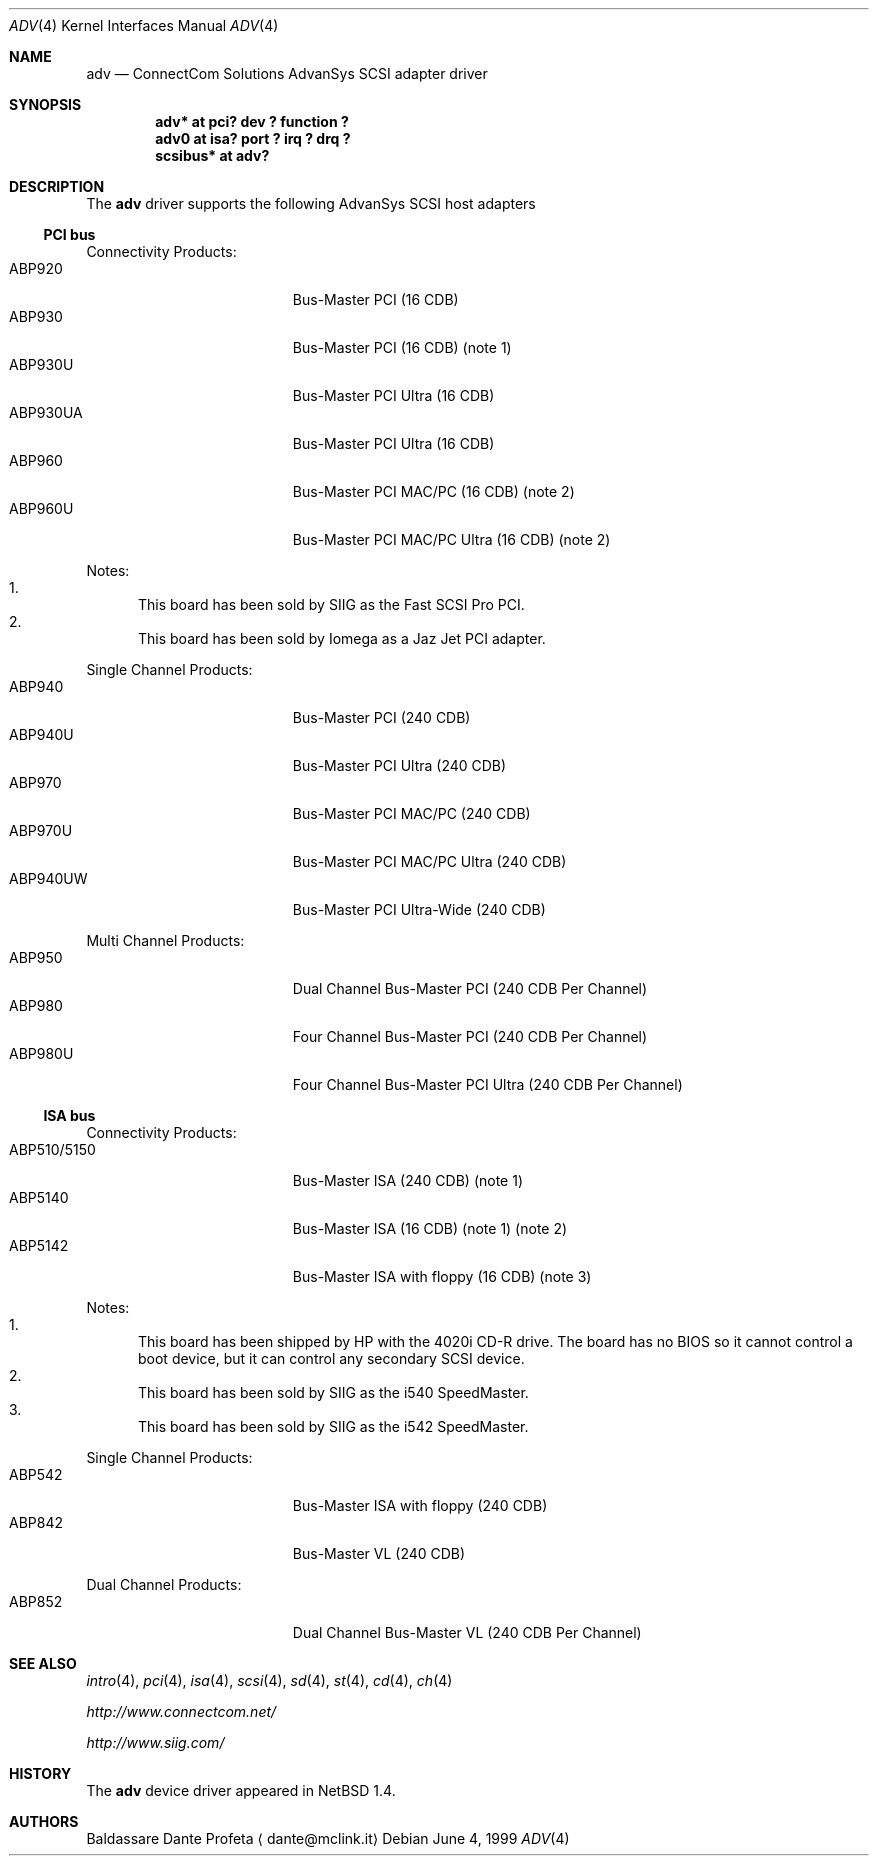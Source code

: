 .\" $NetBSD: adv.4,v 1.4 2001/09/11 00:08:25 wiz Exp $
.\"
.\" Copyright (c) 1999 The NetBSD Foundation, Inc.
.\" All rights reserved.
.\"
.\" Redistribution and use in source and binary forms, with or without
.\" modification, are permitted provided that the following conditions
.\" are met:
.\" 1. Redistributions of source code must retain the above copyright
.\"    notice, this list of conditions and the following disclaimer.
.\" 2. Redistributions in binary form must reproduce the above copyright
.\"    notice, this list of conditions and the following disclaimer in the
.\"    documentation and/or other materials provided with the distribution.
.\" 3. All advertising materials mentioning features or use of this software
.\"    must display the following acknowledgement:
.\"        This product includes software developed by the NetBSD
.\"        Foundation, Inc. and its contributors.
.\" 4. Neither the name of The NetBSD Foundation nor the names of its
.\"    contributors may be used to endorse or promote products derived
.\"    from this software without specific prior written permission.
.\"
.\" THIS SOFTWARE IS PROVIDED BY THE NETBSD FOUNDATION, INC. AND CONTRIBUTORS
.\" ``AS IS'' AND ANY EXPRESS OR IMPLIED WARRANTIES, INCLUDING, BUT NOT LIMITED
.\" TO, THE IMPLIED WARRANTIES OF MERCHANTABILITY AND FITNESS FOR A PARTICULAR
.\" PURPOSE ARE DISCLAIMED.  IN NO EVENT SHALL THE FOUNDATION OR CONTRIBUTORS
.\" BE LIABLE FOR ANY DIRECT, INDIRECT, INCIDENTAL, SPECIAL, EXEMPLARY, OR
.\" CONSEQUENTIAL DAMAGES (INCLUDING, BUT NOT LIMITED TO, PROCUREMENT OF
.\" SUBSTITUTE GOODS OR SERVICES; LOSS OF USE, DATA, OR PROFITS; OR BUSINESS
.\" INTERRUPTION) HOWEVER CAUSED AND ON ANY THEORY OF LIABILITY, WHETHER IN
.\" CONTRACT, STRICT LIABILITY, OR TORT (INCLUDING NEGLIGENCE OR OTHERWISE)
.\" ARISING IN ANY WAY OUT OF THE USE OF THIS SOFTWARE, EVEN IF ADVISED OF THE
.\" POSSIBILITY OF SUCH DAMAGE.
.\"
.Dd June 4, 1999
.Dt ADV 4
.Os
.Sh NAME
.Nm adv
.Nd ConnectCom Solutions AdvanSys SCSI adapter driver
.Sh SYNOPSIS
.Cd "adv* at pci? dev ? function ?"
.Cd "adv0 at isa? port ? irq ? drq ?"
.Cd "scsibus* at adv?"
.Sh DESCRIPTION
The
.Nm
driver supports the following
.Tn AdvanSys
.Tn SCSI
host adapters
.Pp
.\" .It Tn AdvanSys 1200[A,B]
.Ss PCI bus
Connectivity Products:
.Bl -tag -width "ABP510/5150" -offset indent -compact
.It ABP920
Bus-Master PCI (16 CDB)
.It ABP930
Bus-Master PCI (16 CDB)
(note 1)
.It ABP930U
Bus-Master PCI Ultra (16 CDB)
.It ABP930UA
Bus-Master PCI Ultra (16 CDB)
.It ABP960
Bus-Master PCI MAC/PC (16 CDB)
(note 2)
.It ABP960U
Bus-Master PCI MAC/PC Ultra (16 CDB)
(note 2)
.El
.Pp
Notes:
.Bl -enum -compact
.It
This board has been sold by SIIG as the Fast SCSI Pro PCI.
.It
This board has been sold by Iomega as a Jaz Jet PCI adapter.
.El
.Pp
Single Channel Products:
.Bl -tag -width "ABP510/5150" -offset indent -compact
.It ABP940
Bus-Master PCI (240 CDB)
.It ABP940U
Bus-Master PCI Ultra (240 CDB)
.It ABP970
Bus-Master PCI MAC/PC (240 CDB)
.It ABP970U
Bus-Master PCI MAC/PC Ultra (240 CDB)
.It ABP940UW
Bus-Master PCI Ultra-Wide (240 CDB)
.El
.Pp
Multi Channel Products:
.Bl -tag -width "ABP510/5150" -offset indent -compact
.It ABP950
Dual Channel Bus-Master PCI (240 CDB Per Channel)
.It ABP980
Four Channel Bus-Master PCI (240 CDB Per Channel)
.It ABP980U
Four Channel Bus-Master PCI Ultra (240 CDB Per Channel)
.El
.Ss ISA bus
Connectivity Products:
.Bl -tag -width "ABP510/5150" -offset indent -compact
.It ABP510/5150
Bus-Master ISA (240 CDB) (note 1)
.It ABP5140
Bus-Master ISA (16 CDB) (note 1) (note 2)
.It ABP5142
Bus-Master ISA with floppy (16 CDB) (note 3)
.El
.Pp
Notes:
.Bl -enum -compact
.It
This board has been shipped by
.Tn HP
with the 4020i
.Tn CD-R
drive.
The board has no
.Tn BIOS
so it cannot control a boot device, but
it can control any secondary
.Tn SCSI
device.
.It
This board has been sold by SIIG as the i540 SpeedMaster.
.It
This board has been sold by SIIG as the i542 SpeedMaster.
.El
.Pp
Single Channel Products:
.Bl -tag -width "ABP510/5150" -offset indent -compact
.It ABP542
Bus-Master ISA with floppy (240 CDB)
.It ABP842
Bus-Master VL (240 CDB)
.El
.Pp
Dual Channel Products:
.Bl -tag -width "ABP510/5150" -offset indent -compact
.It ABP852
Dual Channel Bus-Master VL (240 CDB Per Channel)
.El
.Sh SEE ALSO
.Xr intro 4 ,
.Xr pci 4 ,
.Xr isa 4 ,
.Xr scsi 4 ,
.Xr sd 4 ,
.Xr st 4 ,
.Xr cd 4 ,
.Xr ch 4
.Pp
.Pa http://www.connectcom.net/
.Pp
.Pa http://www.siig.com/
.Sh HISTORY
The
.Nm
device driver appeared in
.Nx 1.4 .
.Sh AUTHORS
Baldassare Dante Profeta
.Aq dante@mclink.it
